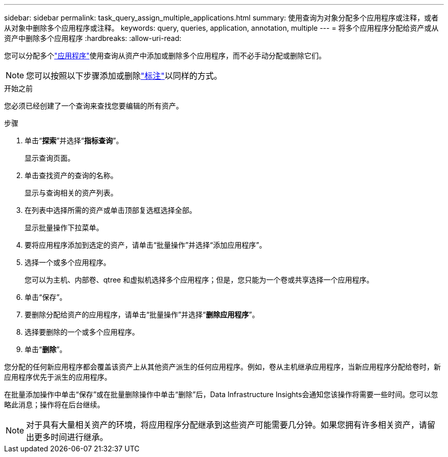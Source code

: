 ---
sidebar: sidebar 
permalink: task_query_assign_multiple_applications.html 
summary: 使用查询为对象分配多个应用程序或注释，或者从对象中删除多个应用程序或注释。 
keywords: query, queries, application, annotation, multiple 
---
= 将多个应用程序分配给资产或从资产中删除多个应用程序
:hardbreaks:
:allow-uri-read: 


[role="lead"]
您可以分配多个link:task_create_application.html["应用程序"]使用查询从资产中添加或删除多个应用程序，而不必手动分配或删除它们。


NOTE: 您可以按照以下步骤添加或删除link:task_defining_annotations.html["标注"]以同样的方式。

.开始之前
您必须已经创建了一个查询来查找您要编辑的所有资产。

.步骤
. 单击“*探索*”并选择“*指标查询*”。
+
显示查询页面。

. 单击查找资产的查询的名称。
+
显示与查询相关的资产列表。

. 在列表中选择所需的资产或单击顶部复选框选择全部。
+
显示批量操作下拉菜单。

. 要将应用程序添加到选定的资产，请单击“批量操作”并选择“添加应用程序”。
. 选择一个或多个应用程序。
+
您可以为主机、内部卷、qtree 和虚拟机选择多个应用程序；但是，您只能为一个卷或共享选择一个应用程序。

. 单击“保存”。
. 要删除分配给资产的应用程序，请单击“批量操作”并选择“*删除应用程序*”。
. 选择要删除的一个或多个应用程序。
. 单击“*删除*”。


您分配的任何新应用程序都会覆盖该资产上从其他资产派生的任何应用程序。例如，卷从主机继承应用程序，当新应用程序分配给卷时，新应用程序优先于派生的应用程序。

在批量添加操作中单击“保存”或在批量删除操作中单击“删除”后，Data Infrastructure Insights会通知您该操作将需要一些时间。您可以忽略此消息；操作将在后台继续。


NOTE: 对于具有大量相关资产的环境，将应用程序分配继承到这些资产可能需要几分钟。如果您拥有许多相关资产，请留出更多时间进行继承。
